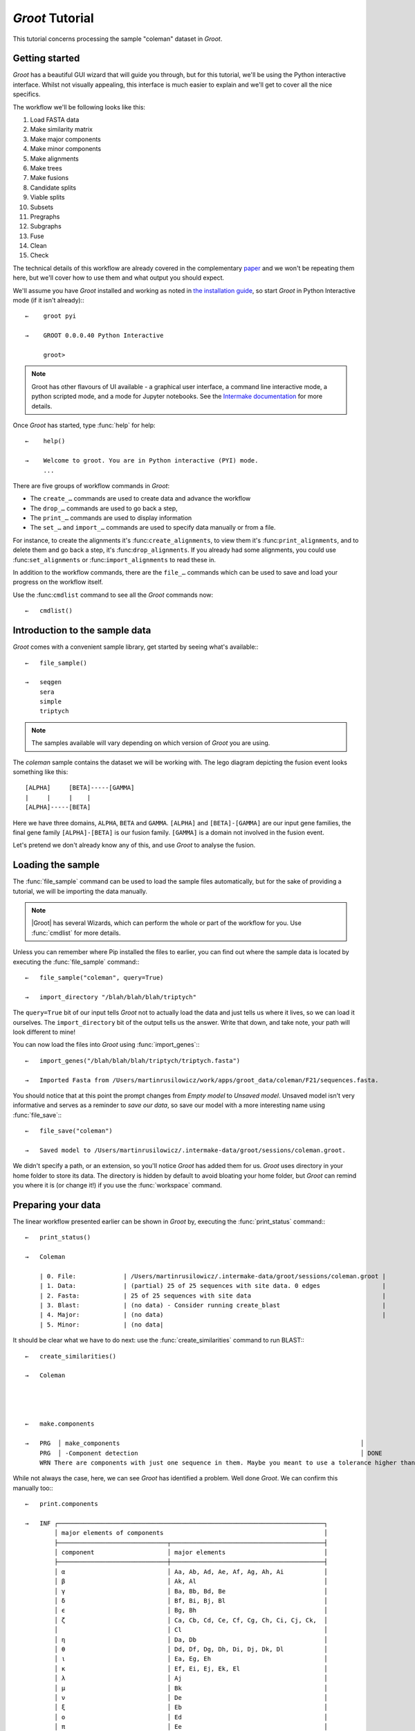 ====================================================================================================
                                        |app_name| Tutorial                                         
====================================================================================================

This tutorial concerns processing the sample "coleman" dataset in |app_name|.

----------------------------------------------------------------------------------------------------
                                          Getting started                                           
----------------------------------------------------------------------------------------------------

|app_name| has a beautiful GUI wizard that will guide you through, but for this tutorial, we'll be
using the Python interactive interface. Whilst not visually appealing, this interface is much easier
to explain and we'll get to cover all the nice specifics.

The workflow we'll be following looks like this:

#. Load FASTA data
#. Make similarity matrix
#. Make major components
#. Make minor components
#. Make alignments
#. Make trees
#. Make fusions
#. Candidate splits
#. Viable splits
#. Subsets
#. Pregraphs
#. Subgraphs
#. Fuse
#. Clean
#. Check

The technical details of this workflow are already covered in the complementary paper_ and we
won't be repeating them here, but we'll cover how to use them and what output you should expect. 

We'll assume you have |app_name| installed and working as noted in `the installation guide`_,
so start |app_name| in Python Interactive mode (if it isn't already):::

   ←    groot pyi
        
   →    GROOT 0.0.0.40 Python Interactive
   
        groot>

.. note::
 
    Groot has other flavours of UI available - a graphical user interface, a command line
    interactive mode, a python scripted mode, and a mode for Jupyter notebooks. See
    the `Intermake documentation`_ for more details.

Once |app_name| has started, type :func:`help` for help::


   ←    help()
   
   →    Welcome to groot. You are in Python interactive (PYI) mode.
        ...

There are five groups of workflow commands in |app_name|:

* The ``create_…`` commands are used to create data and advance the workflow
* The ``drop_…`` commands are used to go back a step,
* The ``print_…`` commands are used to display information
* The ``set_…`` and ``import_…`` commands are used to specify data manually or from a file.

For instance, to create the alignments it's :func:``create_alignments``,
to view them it's :func:``print_alignments``, and to delete them and go back a step, it's
:func:``drop_alignments``.
If you already had some alignments, you could use :func:``set_alignments`` or
:func:``import_alignments`` to read these in.

In addition to the workflow commands, there are the ``file_…`` commands which can be used to save and
load your progress on the workflow itself.

Use the :func:``cmdlist`` command to see all the |app_name| commands now::

    ←   cmdlist()

----------------------------------------------------------------------------------------------------
                                  Introduction to the sample data                                   
----------------------------------------------------------------------------------------------------

|app_name| comes with a convenient sample library, get started by seeing what's available:::

    ←   file_sample()
        
    →   seqgen
        sera
        simple
        triptych


.. note:: 

    The samples available will vary depending on which version of |app_name| you are using.

The *coleman* sample contains the dataset we will be working with.
The lego diagram depicting the fusion event looks something like this::

         [ALPHA]     [BETA]-----[GAMMA]
         |     |     |    |
         [ALPHA]-----[BETA]


Here we have three domains, ``ALPHA``, ``BETA`` and ``GAMMA``.
``[ALPHA]`` and ``[BETA]-[GAMMA]`` are our input gene families, the final gene family
``[ALPHA]-[BETA]`` is our fusion family. ``[GAMMA]`` is a domain not involved in the fusion event.

Let's pretend we don't already know any of this, and use |app_name| to analyse the fusion.

----------------------------------------------------------------------------------------------------
                                         Loading the sample                                         
----------------------------------------------------------------------------------------------------

The :func:`file_sample` command can be used to load the sample files automatically, but for the sake
of providing a tutorial, we will be importing the data manually.

.. note::

    |Groot| has several Wizards, which can perform the whole or part of the workflow for you. Use
    :func:`cmdlist` for more details. 

Unless you can remember where Pip installed the files to earlier, you can find out where the sample
data is located by executing the :func:`file_sample` command:::

    ←   file_sample("coleman", query=True)
    
    →   import_directory "/blah/blah/blah/triptych"

The ``query=True`` bit of our input tells |app_name| not to actually load the data and just tells
us where it lives, so we can load it ourselves. The ``import_directory`` bit of the output tells us
the answer.
Write that down, and take note, your path will look different to mine!

You can now load the files into |app_name| using :func:`import_genes`:::

    ←   import_genes("/blah/blah/blah/triptych/triptych.fasta")
    
    →   Imported Fasta from /Users/martinrusilowicz/work/apps/groot_data/coleman/F21/sequences.fasta.

You should notice that at this point the prompt changes from *Empty model* to *Unsaved model*.
Unsaved model isn't very informative and serves as a reminder to *save our data*, so save our model
with a more interesting name using :func:`file_save`:::


    ←   file_save("coleman")
        
    →   Saved model to /Users/martinrusilowicz/.intermake-data/groot/sessions/coleman.groot.

We didn't specify a path, or an extension, so you'll notice |app_name| has added them for us.
|app_name| uses directory in your home folder to store its data.
The directory is hidden by default to avoid bloating your home folder, but |app_name| can remind you
where it is (or change it!) if you use the :func:`workspace` command. 

----------------------------------------------------------------------------------------------------
                                        Preparing your data                                         
----------------------------------------------------------------------------------------------------

The linear workflow presented earlier can be shown in |app_name| by, executing the
:func:`print_status` command:::

    ←   print_status()
        
    →   Coleman
    
        | 0. File:             | /Users/martinrusilowicz/.intermake-data/groot/sessions/coleman.groot |
        | 1. Data:             | (partial) 25 of 25 sequences with site data. 0 edges                 |
        | 2. Fasta:            | 25 of 25 sequences with site data                                    |
        | 3. Blast:            | (no data) - Consider running create_blast                            |
        | 4. Major:            | (no data)                                                            |
        | 5. Minor:            | (no data|

It should be clear what we have to do next: use the :func:`create_similarities` command to run BLAST:::

    ←   create_similarities()
        
    →   Coleman




    ←   make.components
        
    →   PRG  │ make_components                                                                  │                                          │                         │ +00:00      ⏎
        PRG  │ -Component detection                                                             │ DONE                                     │                         │ +00:00      ⏎
        WRN There are components with just one sequence in them. Maybe you meant to use a tolerance higher than 0?

While not always the case, here, we can see |app_name| has identified a problem.
Well done |app_name|.
We can confirm this manually too:::

    ←   print.components
        
    →   INF ┌─────────────────────────────────────────────────────────────────────────┐
            │ major elements of components                                            │
            ├──────────────────────────────┬──────────────────────────────────────────┤
            │ component                    │ major elements                           │
            ├──────────────────────────────┼──────────────────────────────────────────┤
            │ α                            │ Aa, Ab, Ad, Ae, Af, Ag, Ah, Ai           │
            │ β                            │ Ak, Al                                   │
            │ γ                            │ Ba, Bb, Bd, Be                           │
            │ δ                            │ Bf, Bi, Bj, Bl                           │
            │ ϵ                            │ Bg, Bh                                   │
            │ ζ                            │ Ca, Cb, Cd, Ce, Cf, Cg, Ch, Ci, Cj, Ck,  │
            │                              │ Cl                                       │
            │ η                            │ Da, Db                                   │
            │ θ                            │ Dd, Df, Dg, Dh, Di, Dj, Dk, Dl           │
            │ ι                            │ Ea, Eg, Eh                               │
            │ κ                            │ Ef, Ei, Ej, Ek, El                       │
            │ λ                            │ Aj                                       │
            │ μ                            │ Bk                                       │
            │ ν                            │ De                                       │
            │ ξ                            │ Eb                                       │
            │ ο                            │ Ed                                       │
            │ π                            │ Ee                                       │
            └──────────────────────────────┴──────────────────────────────────────────┘

Our components are messed up; |app_name| has found 16 components, which is excessive, and many of these
only contain one sequence.
Solve the problem by using a higher tolerance on the ``make.components`` command in order to allow
some differences between the BLAST regions.
The default of zero will almost always be too low.
Try the command again, but specify a higher tolerance this time.::


    ←   make.components tolerance=10
        
    →   PRG  │ make_components                                                                  │                                          │                         │ +00:00      ⏎
        PRG  │ -Component detection                                                             │ DONE                                     │                         │ +00:00      ⏎

No error this time. let's see what we have:::

    ←   print.components
        
    →   INF ┌─────────────────────────────────────────────────────────────────────────┐
            │ major elements of components                                            │
            ├──────────────────────────────┬──────────────────────────────────────────┤
            │ component                    │ major elements                           │
            ├──────────────────────────────┼──────────────────────────────────────────┤
            │ α                            │ Aa, Ab, Ad, Ae, Af, Ag, Ah, Ai, Aj, Ak,  │
            │                              │ Al                                       │
            │ β                            │ Ba, Bb, Bd, Be, Bf, Bg, Bh, Bi, Bj, Bk,  │
            │                              │ Bl                                       │
            │ γ                            │ Ca, Cb, Cd, Ce, Cf, Cg, Ch, Ci, Cj, Ck,  │
            │                              │ Cl                                       │
            │ δ                            │ Da, Db, Dd, De, Df, Dg, Dh, Di, Dj, Dk,  │
            │                              │ Dl                                       │
            │ ϵ                            │ Ea, Eb, Ed, Ee, Ef, Eg, Eh, Ei, Ej, Ek,  │
            │                              │ El                                       │
            └──────────────────────────────┴──────────────────────────────────────────┘

At a glance it looks better.
We can see each of the gene families (``A``, ``B``, ``C``, ``D``, ``E``) have been grouped into a
component.

_Reminder: When you have arbitrary gene names things won't be so obvious, and that's where the GUI
can be helpful!_
 
What next? Let's make a basic tree. For this we'll need the alignments.::

    ←   make.alignments

We didn't specify an algorithm so |app_name| will choose one for us (probably MUSCLE_).
When complete, you can checkout your alignments by entering ``print.alignments``:::

    ←   print.alignments

Everything looks okay, so invoke tree-generation.
For the sake of this tutorial, we'll specify a Neighbour Joining tree, so we don't have to sit
around all day.::

    ←   make.tree neighbor.joining

Neighbour Joining in |app_name| requires PAUP_.
If you've not got PAUP then you'll get an error.
Type the following to see a list of what is available:::

    ←   help algorithms

In many circumstances tree generation can take a while, and you probably don't want to do it again
if something goes wrong,
so make sure to save the model once you have your trees:::

    ←   save
    
    →   INF     Saved model: /Users/martinrusilowicz/.intermake-data/groot/sessions/tri.groot

This finally leaves us in a position to create the NRFG.


----------------------------------------------------------------------------------------------------
                                         Creating the NRFG                                          
----------------------------------------------------------------------------------------------------

We have a tree for each component now, but this isn't a graph, and the information in each tree
probably conflicts.

|app_name| has two methods of resolving this problem.

The first is by splitting and regrowing the tree, the second is by using peer reviewed tools such
as CLANN_.
The first case can be useful in scrutinising your trees, but you almost certainly want to use the
latter for your final NRFG.
  
A "split" defines a tree by what appears on the left and right of its edges.
Generate the list of all the possible splits:::

    ←   create.splits

And then find out which ones receive majority support in our trees:::

    ←   create.consensus

You can use ``print.consensus`` to check out your results.

Set the split data aside for the moment and generate the gene "subsets",
each subset is a portion of the original trees that is uncontaminated by a fusion event.::

    ←   create.subsets

Now we can combine these subsets with our consensus splits to make subgraphs - graphs of each subset
that use only splits supported by our majority consensus.
We'll use CLANN for this like we talked about earlier.::

    ←   create.subgraphs clann

We can then create the NRFG by stitching these subgraphs back together.::

    ←   create.nrfg

Good good.
But the NRFG is not yet complete.
Stitching probably resulted in some trailing ends here and there, we need to trim these.::

    ←   create.clean

Finally, we can check the NRFG for errors.
If we have a graph with which to compare we could specify one here to see how things match up, but
in most cases we won't, so just run:::

    ←   create.checks

And we're all done!

To print out your final graph:::

    ←   print.tree nrfg.clean cyjs open

This says:

* ``print`` the ``.tree``
* called ``nrfg.clean``
* using Cytoscape.JS (``cyjs``)
* and ``open`` the result (using the default application)

You can also use ``print.report`` to print out your final summary in much the same way.::

    ←   print.report final.report open

We didn't specify anything to compare to and our graph, being constructed from the sample data,
should't have any problems, so our report will be pretty short.

Now you've done the tutorial, try using the GUI - it's a lot easier to check the workflow is
progressing smoothly and you can view the trees and reports inline!


.. ***** REFERENCES AND DOCUMENT MARKUP FOLLOW *****

.. |app_name| replace:: :t:`Groot`
.. _`paper`: paper.md
.. _`the installation guide`: installation.md
.. _CLANN: http://mcinerneylab.com/software/clann/
.. _MUSCLE: https://www.ebi.ac.uk/Tools/msa/muscle/
.. _PAUP: http://evomics.org/resources/software/molecular-evolution-software/paup/
.. _`Intermake documentation`: http://software.rusilowicz.com/intermake
.. default_highlight:: bash
 
